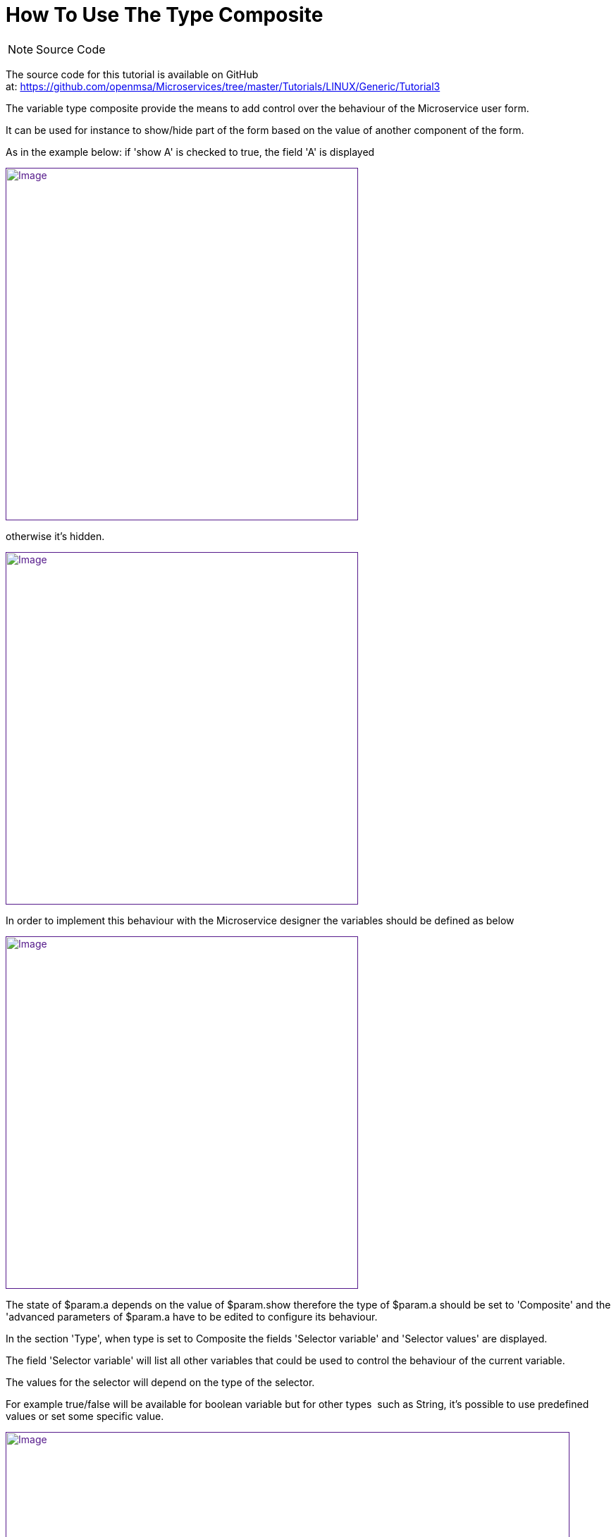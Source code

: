 = How To Use The Type Composite
:toc: left
:toc-title: Content
:imagesdir: ../../resources/
:ext-relative: adoc

[[main-content]]
NOTE: Source Code

The source code for this tutorial is available on GitHub
at: https://github.com/openmsa/Microservices/tree/master/Tutorials/LINUX/Generic/Tutorial3

The variable type composite provide the means to add control over the
behaviour of the Microservice user form.

It can be used for instance to show/hide part of the form based on the
value of another component of the form.

As in the example below: if 'show A' is checked to true, the field 'A'
is displayed

link:[image:images/image2019-3-26_18-1-18.png[Image,width=500]]

otherwise it's hidden.

link:[image:images/image2019-3-26_18-2-55.png[Image,width=500]]

In order to implement this behaviour with the Microservice designer the
variables should be defined as below

link:[image:images/image2019-3-27_9-47-57.png[Image,width=500]]

The state of $param.a depends on the value of $param.show therefore the
type of $param.a should be set to 'Composite' and the 'advanced
parameters of $param.a have to be edited to configure its behaviour.

In the section 'Type', when type is set to Composite the fields
'Selector variable' and 'Selector values' are displayed.

The field 'Selector variable' will list all other variables that could
be used to control the behaviour of the current variable.

The values for the selector will depend on the type of the selector.

For example true/false will be available for boolean variable but for
other types  such as String, it's possible to use predefined values or
set some specific value.

link:[image:images/image2019-3-27_9-52-12.png[Image,width=800]]

NOTE: Regarding the variable type Composite, the section "Name",
"Values", "Other parameter" should not be used. Instead, configuration
has to be done with the advanced parameter of each selector value.
